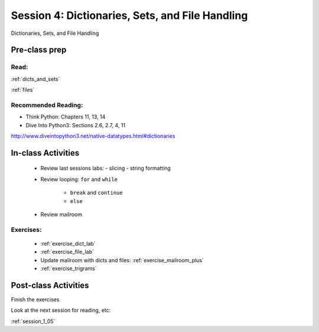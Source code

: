 .. _session_1_04:

################################################
Session 4: Dictionaries, Sets, and File Handling
################################################

Dictionaries, Sets, and File Handling

Pre-class prep
==============

Read:
-----

:ref:`dicts_and_sets`

:ref:`files`


Recommended Reading:
---------------------

* Think Python: Chapters 11, 13, 14

* Dive Into Python3: Sections 2.6, 2.7, 4, 11

http://www.diveintopython3.net/native-datatypes.html#dictionaries


In-class Activities
===================

 * Review last sessions labs:
   - slicing
   - string formatting

 * Review  looping: ``for`` and ``while``

    - ``break`` and ``continue``

    - ``else``

 * Review mailroom

Exercises:
----------

 * :ref:`exercise_dict_lab`

 * :ref:`exercise_file_lab`

 * Update mailroom with dicts and files:  :ref:`exercise_mailroom_plus`

 * :ref:`exercise_trigrams`


Post-class Activities
=====================

Finish the exercises

Look at the next session for reading, etc:

:ref:`session_1_05`
